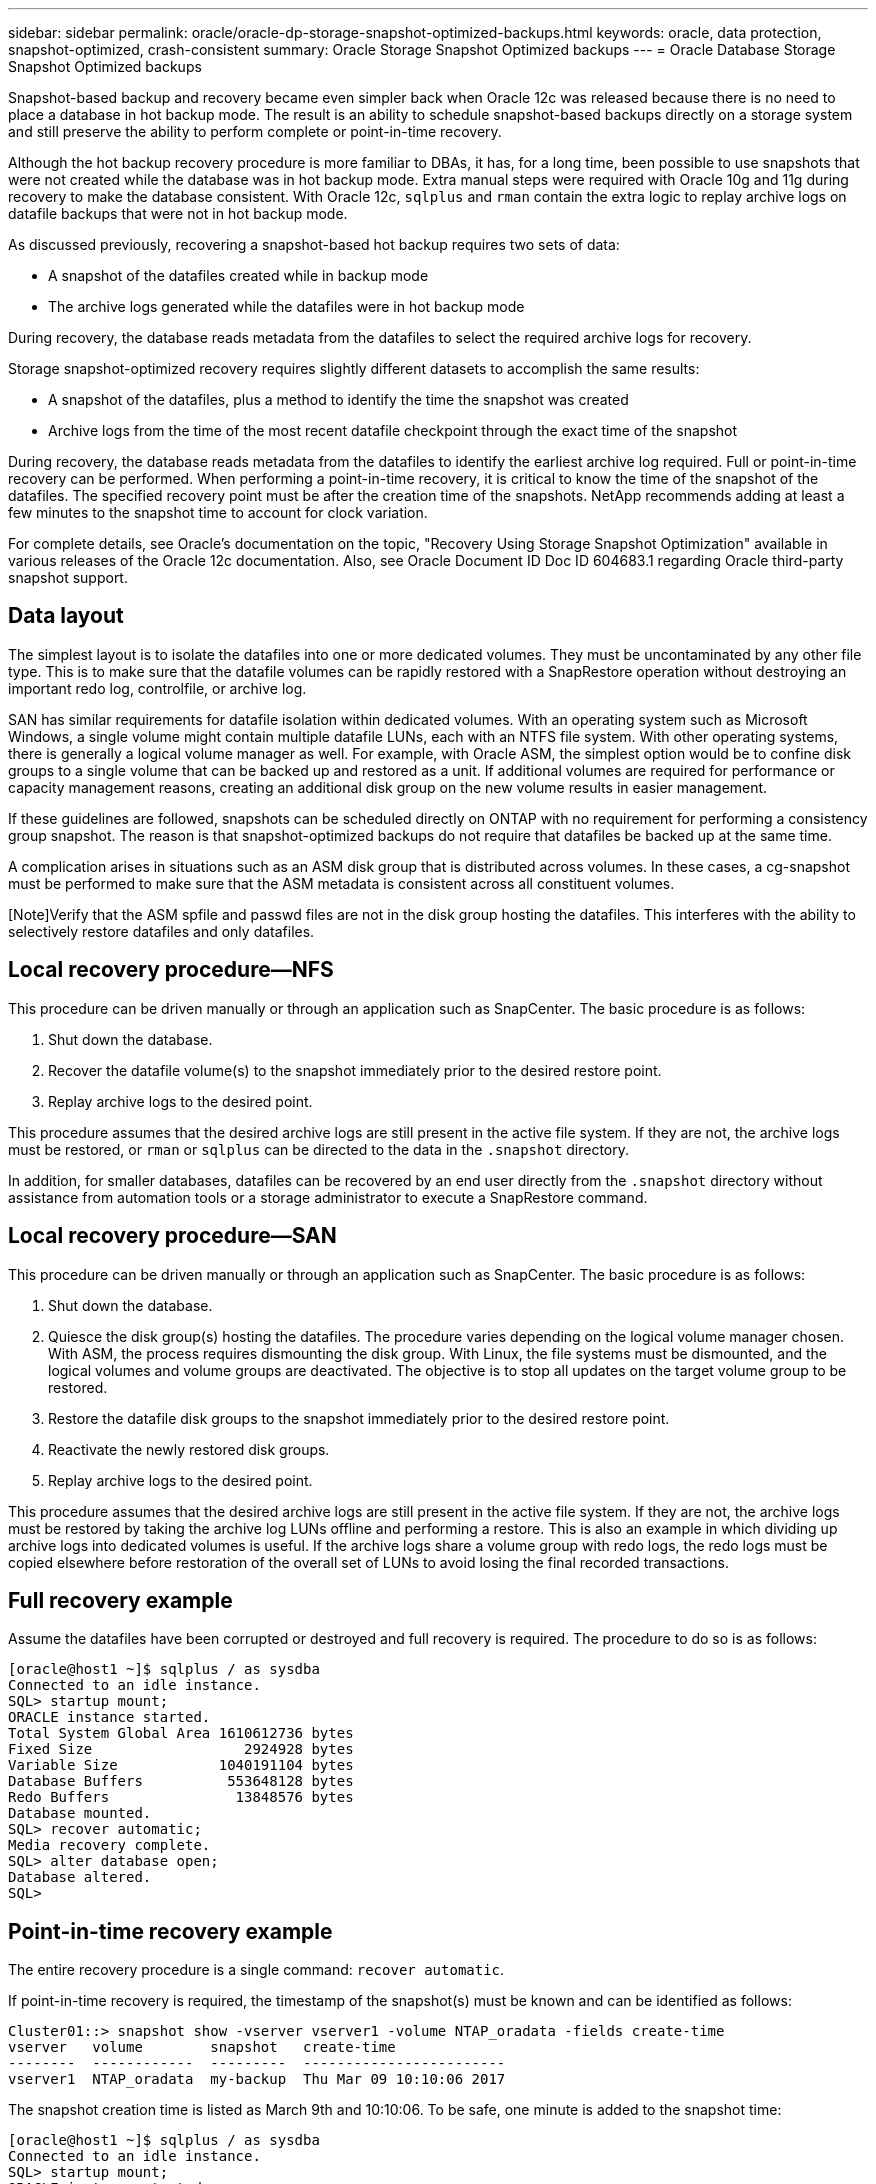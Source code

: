 ---
sidebar: sidebar
permalink: oracle/oracle-dp-storage-snapshot-optimized-backups.html
keywords: oracle, data protection, snapshot-optimized, crash-consistent
summary: Oracle Storage Snapshot Optimized backups
---
= Oracle Database Storage Snapshot Optimized backups

:hardbreaks:
:nofooter:
:icons: font
:linkattrs:
:imagesdir: ../media/

[.lead]
Snapshot-based backup and recovery became even simpler back when Oracle 12c was released because there is no need to place a database in hot backup mode. The result is an ability to schedule snapshot-based backups directly on a storage system and still preserve the ability to perform complete or point-in-time recovery.

Although the hot backup recovery procedure is more familiar to DBAs, it has, for a long time, been possible to use snapshots that were not created while the database was in hot backup mode. Extra manual steps were required with Oracle 10g and 11g during recovery to make the database consistent. With Oracle 12c, `sqlplus` and `rman` contain the extra logic to replay archive logs on datafile backups that were not in hot backup mode.

As discussed previously, recovering a snapshot-based hot backup requires two sets of data:

* A snapshot of the datafiles created while in backup mode
* The archive logs generated while the datafiles were in hot backup mode

During recovery, the database reads metadata from the datafiles to select the required archive logs for recovery.

Storage snapshot-optimized recovery requires slightly different datasets to accomplish the same results:

* A snapshot of the datafiles, plus a method to identify the time the snapshot was created
* Archive logs from the time of the most recent datafile checkpoint through the exact time of the snapshot

During recovery, the database reads metadata from the datafiles to identify the earliest archive log required. Full or point-in-time recovery can be performed. When performing a point-in-time recovery, it is critical to know the time of the snapshot of the datafiles. The specified recovery point must be after the creation time of the snapshots. NetApp recommends adding at least a few minutes to the snapshot time to account for clock variation.

For complete details, see Oracle's documentation on the topic, "Recovery Using Storage Snapshot Optimization" available in various releases of the Oracle 12c documentation. Also, see Oracle Document ID Doc ID 604683.1 regarding Oracle third-party snapshot support.

== Data layout
The simplest layout is to isolate the datafiles into one or more dedicated volumes. They must be uncontaminated by any other file type. This is to make sure that the datafile volumes can be rapidly restored with a SnapRestore operation without destroying an important redo log, controlfile, or archive log.

SAN has similar requirements for datafile isolation within dedicated volumes. With an operating system such as Microsoft Windows, a single volume might contain multiple datafile LUNs, each with an NTFS file system. With other operating systems, there is generally a logical volume manager as well. For example, with Oracle ASM, the simplest option would be to confine disk groups to a single volume that can be backed up and restored as a unit. If additional volumes are required for performance or capacity management reasons, creating an additional disk group on the new volume results in easier management.

If these guidelines are followed, snapshots can be scheduled directly on ONTAP with no requirement for performing a consistency group snapshot. The reason is that snapshot-optimized backups do not require that datafiles be backed up at the same time.

A complication arises in situations such as an ASM disk group that is distributed across volumes. In these cases, a cg-snapshot must be performed to make sure that the ASM metadata is consistent across all constituent volumes.

[Note]Verify that the ASM spfile and passwd files are not in the disk group hosting the datafiles. This interferes with the ability to selectively restore datafiles and only datafiles.

== Local recovery procedure—NFS
This procedure can be driven manually or through an application such as SnapCenter. The basic procedure is as follows:

. Shut down the database.
. Recover the datafile volume(s) to the snapshot immediately prior to the desired restore point.
. Replay archive logs to the desired point.

This procedure assumes that the desired archive logs are still present in the active file system. If they are not, the archive logs must be restored, or `rman` or `sqlplus` can be directed to the data in the `.snapshot` directory.

In addition, for smaller databases, datafiles can be recovered by an end user directly from the `.snapshot` directory without assistance from automation tools or a storage administrator to execute a SnapRestore command.

== Local recovery procedure—SAN
This procedure can be driven manually or through an application such as SnapCenter. The basic procedure is as follows:

. Shut down the database.
. Quiesce the disk group(s) hosting the datafiles. The procedure varies depending on the logical volume manager chosen. With ASM, the process requires dismounting the disk group. With Linux, the file systems must be dismounted, and the logical volumes and volume groups are deactivated. The objective is to stop all updates on the target volume group to be restored.
. Restore the datafile disk groups to the snapshot immediately prior to the desired restore point.
. Reactivate the newly restored disk groups.
. Replay archive logs to the desired point.

This procedure assumes that the desired archive logs are still present in the active file system. If they are not, the archive logs must be restored by taking the archive log LUNs offline and performing a restore. This is also an example in which dividing up archive logs into dedicated volumes is useful. If the archive logs share a volume group with redo logs, the redo logs must be copied elsewhere before restoration of the overall set of LUNs to avoid losing the final recorded transactions.

== Full recovery example
Assume the datafiles have been corrupted or destroyed and full recovery is required. The procedure to do so is as follows:

....
[oracle@host1 ~]$ sqlplus / as sysdba
Connected to an idle instance.
SQL> startup mount;
ORACLE instance started.
Total System Global Area 1610612736 bytes
Fixed Size                  2924928 bytes
Variable Size            1040191104 bytes
Database Buffers          553648128 bytes
Redo Buffers               13848576 bytes
Database mounted.
SQL> recover automatic;
Media recovery complete.
SQL> alter database open;
Database altered.
SQL>
....

== Point-in-time recovery example
The entire recovery procedure is a single command: `recover automatic`.

If point-in-time recovery is required, the timestamp of the snapshot(s) must be known and can be identified as follows:

....
Cluster01::> snapshot show -vserver vserver1 -volume NTAP_oradata -fields create-time
vserver   volume        snapshot   create-time
--------  ------------  ---------  ------------------------
vserver1  NTAP_oradata  my-backup  Thu Mar 09 10:10:06 2017
....

The snapshot creation time is listed as March 9th and 10:10:06. To be safe, one minute is added to the snapshot time:

....
[oracle@host1 ~]$ sqlplus / as sysdba
Connected to an idle instance.
SQL> startup mount;
ORACLE instance started.
Total System Global Area 1610612736 bytes
Fixed Size                  2924928 bytes
Variable Size            1040191104 bytes
Database Buffers          553648128 bytes
Redo Buffers               13848576 bytes
Database mounted.
SQL> recover database until time '09-MAR-2017 10:44:15' snapshot time '09-MAR-2017 10:11:00';
....

The recovery is now initiated. It specified a snapshot time of 10:11:00, one minute after the recorded time to account for possible clock variance, and a target recovery time of 10:44. Next, sqlplus requests the archive logs required to reach the desired recovery time of 10:44.

....
ORA-00279: change 551760 generated at 03/09/2017 05:06:07 needed for thread 1
ORA-00289: suggestion : /oralogs_nfs/arch/1_31_930813377.dbf
ORA-00280: change 551760 for thread 1 is in sequence #31
Specify log: {<RET>=suggested | filename | AUTO | CANCEL}
ORA-00279: change 552566 generated at 03/09/2017 05:08:09 needed for thread 1
ORA-00289: suggestion : /oralogs_nfs/arch/1_32_930813377.dbf
ORA-00280: change 552566 for thread 1 is in sequence #32
Specify log: {<RET>=suggested | filename | AUTO | CANCEL}
ORA-00279: change 553045 generated at 03/09/2017 05:10:12 needed for thread 1
ORA-00289: suggestion : /oralogs_nfs/arch/1_33_930813377.dbf
ORA-00280: change 553045 for thread 1 is in sequence #33
Specify log: {<RET>=suggested | filename | AUTO | CANCEL}
ORA-00279: change 753229 generated at 03/09/2017 05:15:58 needed for thread 1
ORA-00289: suggestion : /oralogs_nfs/arch/1_34_930813377.dbf
ORA-00280: change 753229 for thread 1 is in sequence #34
Specify log: {<RET>=suggested | filename | AUTO | CANCEL}
Log applied.
Media recovery complete.
SQL> alter database open resetlogs;
Database altered.
SQL>
....

[NOTE]
Complete recovery of a database using snapshots using the `recover automatic` command does not require specific licensing, but point-in-time recovery using `snapshot time` requires the Oracle Advanced Compression license.
